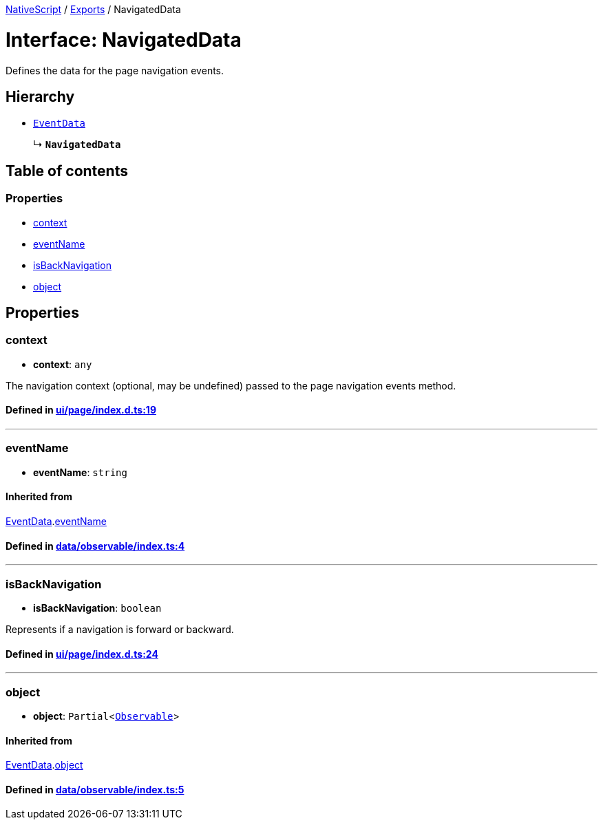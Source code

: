 

xref:../README.adoc[NativeScript] / xref:../modules.adoc[Exports] / NavigatedData

= Interface: NavigatedData

Defines the data for the page navigation events.

== Hierarchy

* xref:EventData.adoc[`EventData`]
+
↳ *`NavigatedData`*

== Table of contents

=== Properties

* link:NavigatedData.md#context[context]
* link:NavigatedData.md#eventname[eventName]
* link:NavigatedData.md#isbacknavigation[isBackNavigation]
* link:NavigatedData.md#object[object]

== Properties

[#context]
=== context

• *context*: `any`

The navigation context (optional, may be undefined) passed to the page navigation events method.

==== Defined in https://github.com/NativeScript/NativeScript/blob/02d4834bd/packages/core/ui/page/index.d.ts#L19[ui/page/index.d.ts:19]

'''

[#eventname]
=== eventName

• *eventName*: `string`

==== Inherited from

xref:EventData.adoc[EventData].link:EventData.md#eventname[eventName]

==== Defined in https://github.com/NativeScript/NativeScript/blob/02d4834bd/packages/core/data/observable/index.ts#L4[data/observable/index.ts:4]

'''

[#isbacknavigation]
=== isBackNavigation

• *isBackNavigation*: `boolean`

Represents if a navigation is forward or backward.

==== Defined in https://github.com/NativeScript/NativeScript/blob/02d4834bd/packages/core/ui/page/index.d.ts#L24[ui/page/index.d.ts:24]

'''

[#object]
=== object

• *object*: `Partial`<xref:../classes/Observable.adoc[`Observable`]>

==== Inherited from

xref:EventData.adoc[EventData].link:EventData.md#object[object]

==== Defined in https://github.com/NativeScript/NativeScript/blob/02d4834bd/packages/core/data/observable/index.ts#L5[data/observable/index.ts:5]
